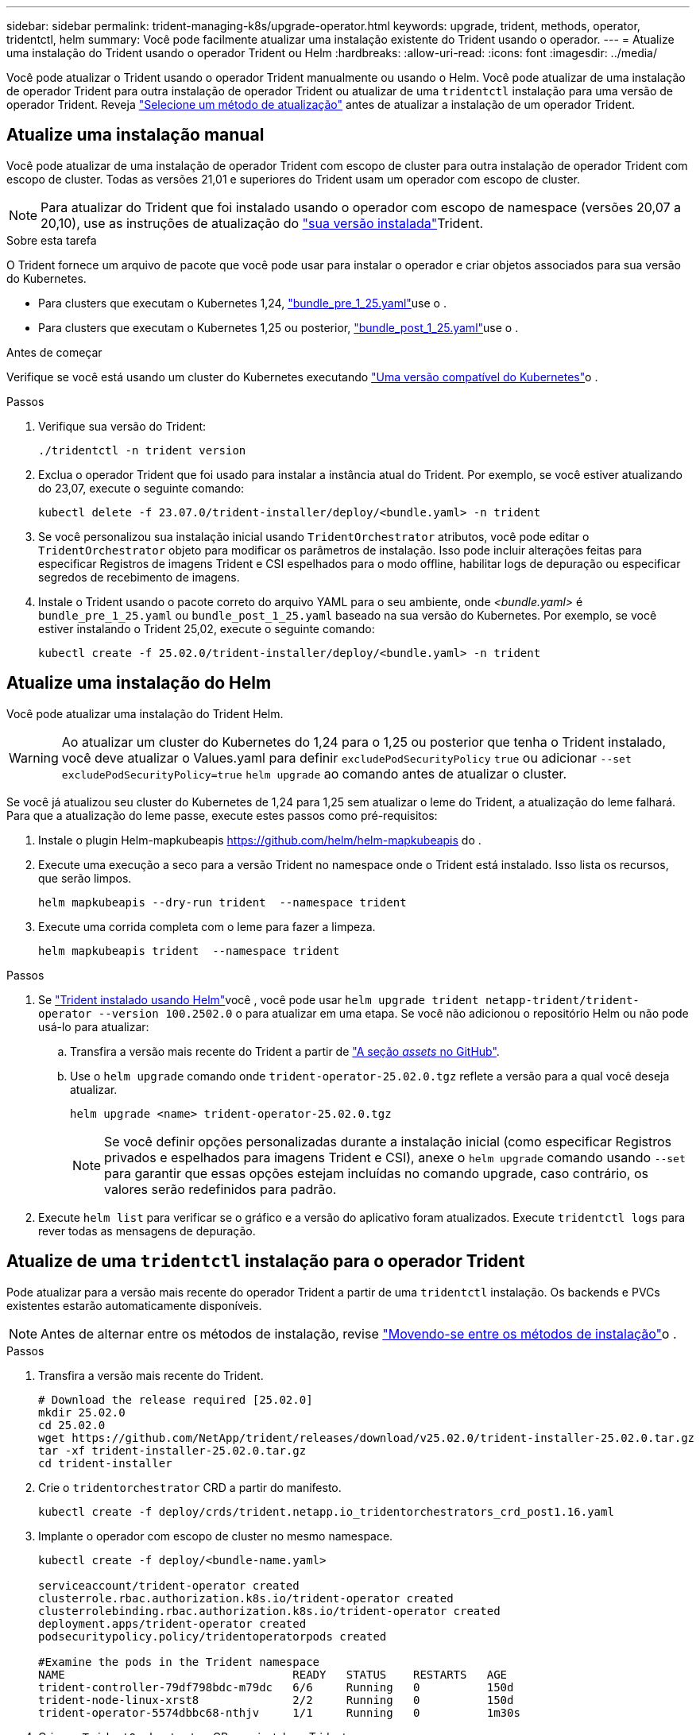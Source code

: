---
sidebar: sidebar 
permalink: trident-managing-k8s/upgrade-operator.html 
keywords: upgrade, trident, methods, operator, tridentctl, helm 
summary: Você pode facilmente atualizar uma instalação existente do Trident usando o operador. 
---
= Atualize uma instalação do Trident usando o operador Trident ou Helm
:hardbreaks:
:allow-uri-read: 
:icons: font
:imagesdir: ../media/


[role="lead"]
Você pode atualizar o Trident usando o operador Trident manualmente ou usando o Helm. Você pode atualizar de uma instalação de operador Trident para outra instalação de operador Trident ou atualizar de uma `tridentctl` instalação para uma versão de operador Trident. Reveja link:upgrade-trident.html#select-an-upgrade-method["Selecione um método de atualização"] antes de atualizar a instalação de um operador Trident.



== Atualize uma instalação manual

Você pode atualizar de uma instalação de operador Trident com escopo de cluster para outra instalação de operador Trident com escopo de cluster. Todas as versões 21,01 e superiores do Trident usam um operador com escopo de cluster.


NOTE: Para atualizar do Trident que foi instalado usando o operador com escopo de namespace (versões 20,07 a 20,10), use as instruções de atualização do link:../earlier-versions.html["sua versão instalada"]Trident.

.Sobre esta tarefa
O Trident fornece um arquivo de pacote que você pode usar para instalar o operador e criar objetos associados para sua versão do Kubernetes.

* Para clusters que executam o Kubernetes 1,24, link:https://github.com/NetApp/trident/tree/stable/v25.02/deploy/bundle_pre_1_25.yaml["bundle_pre_1_25.yaml"^]use o .
* Para clusters que executam o Kubernetes 1,25 ou posterior, link:https://github.com/NetApp/trident/tree/stable/v25.02/deploy/bundle_post_1_25.yaml["bundle_post_1_25.yaml"^]use o .


.Antes de começar
Verifique se você está usando um cluster do Kubernetes executando link:../trident-get-started/requirements.html["Uma versão compatível do Kubernetes"]o .

.Passos
. Verifique sua versão do Trident:
+
[listing]
----
./tridentctl -n trident version
----
. Exclua o operador Trident que foi usado para instalar a instância atual do Trident. Por exemplo, se você estiver atualizando do 23,07, execute o seguinte comando:
+
[listing]
----
kubectl delete -f 23.07.0/trident-installer/deploy/<bundle.yaml> -n trident
----
. Se você personalizou sua instalação inicial usando `TridentOrchestrator` atributos, você pode editar o `TridentOrchestrator` objeto para modificar os parâmetros de instalação. Isso pode incluir alterações feitas para especificar Registros de imagens Trident e CSI espelhados para o modo offline, habilitar logs de depuração ou especificar segredos de recebimento de imagens.
. Instale o Trident usando o pacote correto do arquivo YAML para o seu ambiente, onde _<bundle.yaml>_ é
`bundle_pre_1_25.yaml` ou `bundle_post_1_25.yaml` baseado na sua versão do Kubernetes. Por exemplo, se você estiver instalando o Trident 25,02, execute o seguinte comando:
+
[listing]
----
kubectl create -f 25.02.0/trident-installer/deploy/<bundle.yaml> -n trident
----




== Atualize uma instalação do Helm

Você pode atualizar uma instalação do Trident Helm.


WARNING: Ao atualizar um cluster do Kubernetes do 1,24 para o 1,25 ou posterior que tenha o Trident instalado, você deve atualizar o Values.yaml para definir `excludePodSecurityPolicy` `true` ou adicionar `--set excludePodSecurityPolicy=true` `helm upgrade` ao comando antes de atualizar o cluster.

Se você já atualizou seu cluster do Kubernetes de 1,24 para 1,25 sem atualizar o leme do Trident, a atualização do leme falhará. Para que a atualização do leme passe, execute estes passos como pré-requisitos:

. Instale o plugin Helm-mapkubeapis https://github.com/helm/helm-mapkubeapis[] do .
. Execute uma execução a seco para a versão Trident no namespace onde o Trident está instalado. Isso lista os recursos, que serão limpos.
+
[listing]
----
helm mapkubeapis --dry-run trident  --namespace trident
----
. Execute uma corrida completa com o leme para fazer a limpeza.
+
[listing]
----
helm mapkubeapis trident  --namespace trident
----


.Passos
. Se link:../trident-get-started/kubernetes-deploy-helm.html#deploy-the-trident-operator-and-install-trident-using-helm["Trident instalado usando Helm"]você , você pode usar `helm upgrade trident netapp-trident/trident-operator --version 100.2502.0` o para atualizar em uma etapa. Se você não adicionou o repositório Helm ou não pode usá-lo para atualizar:
+
.. Transfira a versão mais recente do Trident a partir de link:https://github.com/NetApp/trident/releases/latest["A seção _assets_ no GitHub"^].
.. Use o `helm upgrade` comando onde `trident-operator-25.02.0.tgz` reflete a versão para a qual você deseja atualizar.
+
[listing]
----
helm upgrade <name> trident-operator-25.02.0.tgz
----
+

NOTE: Se você definir opções personalizadas durante a instalação inicial (como especificar Registros privados e espelhados para imagens Trident e CSI), anexe o `helm upgrade` comando usando `--set` para garantir que essas opções estejam incluídas no comando upgrade, caso contrário, os valores serão redefinidos para padrão.



. Execute `helm list` para verificar se o gráfico e a versão do aplicativo foram atualizados. Execute `tridentctl logs` para rever todas as mensagens de depuração.




== Atualize de uma `tridentctl` instalação para o operador Trident

Pode atualizar para a versão mais recente do operador Trident a partir de uma `tridentctl` instalação. Os backends e PVCs existentes estarão automaticamente disponíveis.


NOTE: Antes de alternar entre os métodos de instalação, revise link:../trident-get-started/kubernetes-deploy.html#moving-between-installation-methods["Movendo-se entre os métodos de instalação"]o .

.Passos
. Transfira a versão mais recente do Trident.
+
[listing]
----
# Download the release required [25.02.0]
mkdir 25.02.0
cd 25.02.0
wget https://github.com/NetApp/trident/releases/download/v25.02.0/trident-installer-25.02.0.tar.gz
tar -xf trident-installer-25.02.0.tar.gz
cd trident-installer
----
. Crie o `tridentorchestrator` CRD a partir do manifesto.
+
[listing]
----
kubectl create -f deploy/crds/trident.netapp.io_tridentorchestrators_crd_post1.16.yaml
----
. Implante o operador com escopo de cluster no mesmo namespace.
+
[listing]
----
kubectl create -f deploy/<bundle-name.yaml>

serviceaccount/trident-operator created
clusterrole.rbac.authorization.k8s.io/trident-operator created
clusterrolebinding.rbac.authorization.k8s.io/trident-operator created
deployment.apps/trident-operator created
podsecuritypolicy.policy/tridentoperatorpods created

#Examine the pods in the Trident namespace
NAME                                  READY   STATUS    RESTARTS   AGE
trident-controller-79df798bdc-m79dc   6/6     Running   0          150d
trident-node-linux-xrst8              2/2     Running   0          150d
trident-operator-5574dbbc68-nthjv     1/1     Running   0          1m30s
----
. Crie um `TridentOrchestrator` CR para instalar o Trident.
+
[listing]
----
cat deploy/crds/tridentorchestrator_cr.yaml
apiVersion: trident.netapp.io/v1
kind: TridentOrchestrator
metadata:
  name: trident
spec:
  debug: true
  namespace: trident

kubectl create -f deploy/crds/tridentorchestrator_cr.yaml

#Examine the pods in the Trident namespace
NAME                                READY   STATUS    RESTARTS   AGE
trident-csi-79df798bdc-m79dc        6/6     Running   0          1m
trident-csi-xrst8                   2/2     Running   0          1m
trident-operator-5574dbbc68-nthjv   1/1     Running   0          5m41s
----
. Confirme se o Trident foi atualizado para a versão pretendida.
+
[listing]
----
kubectl describe torc trident | grep Message -A 3

Message:                Trident installed
Namespace:              trident
Status:                 Installed
Version:                v25.02.0
----

